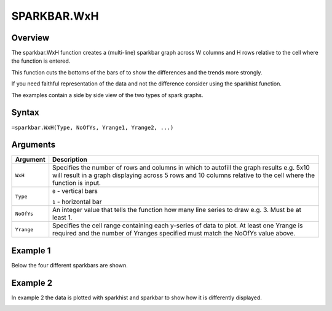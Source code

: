 ============
SPARKBAR.WxH
============

Overview
--------

The sparkbar.WxH function creates a (multi-line) sparkbar graph across W columns and H rows relative to the cell where the function is entered.

This function cuts the bottoms of the bars of to show the differences and the trends more strongly.

If you need faithful representation of the data and not the difference consider using the sparkhist function.

The examples contain a side by side view of the two types of spark graphs.

Syntax
------

``=sparkbar.WxH(Type, NoOfYs, Yrange1, Yrange2, ...)``


Arguments
---------

.. tabularcolumns:: |l|L|

===========  ===========================================================================
Argument     Description
===========  ===========================================================================
``WxH``      Specifies the number of rows and columns in which to autofill the graph
             results e.g. 5x10 will result in a graph displaying across 5 rows and 10
             columns relative to the cell where the function is input.

``Type``     ``0`` - vertical bars

             ``1`` - horizontal bar

``NoOfYs``   An integer value that tells the function how many line series to draw
             e.g. 3. Must be at least 1.

``Yrange``   Specifies the cell range containing each y-series of data to plot.
             At least one Yrange is required and the number of Yranges specified must
             match the NoOfYs value above.

===========  ===========================================================================

Example 1
---------

Below the four different sparkbars are shown.

.. image:: /images/example-sparkbar.png
   :scale: 100 %
   :align: center
   :alt: Example vixo sparkbar function

Example 2
---------

In example 2 the data is plotted with sparkhist and sparkbar to show how it is differently displayed.

.. image:: /images/example-sparkbar-vs-sparkhist.png
   :scale: 100 %
   :align: center
   :alt: Example vixo sparkbar and sparkhist functions
